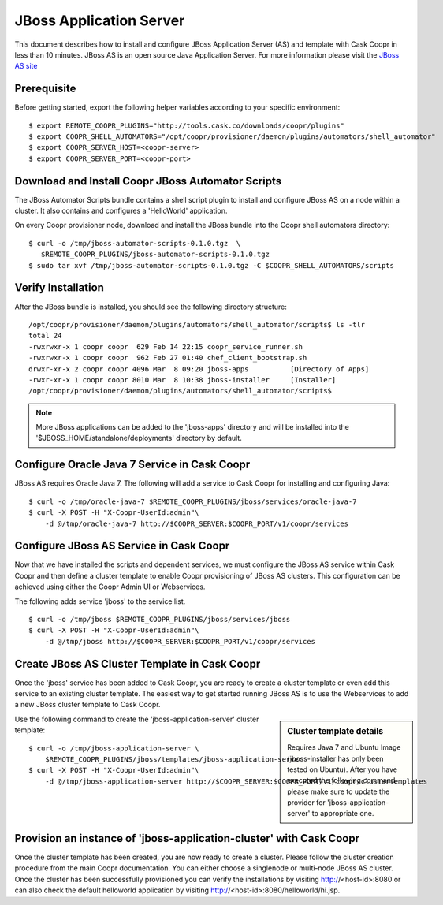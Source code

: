 ..
   Copyright © 2012-2014 Cask Data, Inc.

   Licensed under the Apache License, Version 2.0 (the "License");
   you may not use this file except in compliance with the License.
   You may obtain a copy of the License at
 
       http://www.apache.org/licenses/LICENSE-2.0

   Unless required by applicable law or agreed to in writing, software
   distributed under the License is distributed on an "AS IS" BASIS,
   WITHOUT WARRANTIES OR CONDITIONS OF ANY KIND, either express or implied.
   See the License for the specific language governing permissions and
   limitations under the License.

===========================
JBoss Application Server
===========================

This document describes how to install and configure JBoss Application Server (AS) and template with Cask Coopr in less than 10 minutes.
JBoss AS is an open source Java Application Server. For more information please visit the `JBoss AS site <http://www.jboss.org/jbossas>`_

Prerequisite
------------
Before getting started, export the following helper variables according to your specific environment:
::

  $ export REMOTE_COOPR_PLUGINS="http://tools.cask.co/downloads/coopr/plugins"
  $ export COOPR_SHELL_AUTOMATORS="/opt/coopr/provisioner/daemon/plugins/automators/shell_automator"
  $ export COOPR_SERVER_HOST=<coopr-server>
  $ export COOPR_SERVER_PORT=<coopr-port>

Download and Install Coopr JBoss Automator Scripts
-----------------------------------------------------------
The JBoss Automator Scripts bundle contains a shell script plugin to install and configure JBoss AS on a node within a cluster. It also contains and configures a 'HelloWorld' application.

On every Coopr provisioner node, download and install the JBoss bundle into the Coopr shell automators directory:
::

 $ curl -o /tmp/jboss-automator-scripts-0.1.0.tgz  \
    $REMOTE_COOPR_PLUGINS/jboss-automator-scripts-0.1.0.tgz
 $ sudo tar xvf /tmp/jboss-automator-scripts-0.1.0.tgz -C $COOPR_SHELL_AUTOMATORS/scripts

Verify Installation
-----------------------------
After the JBoss bundle is installed, you should see the following directory structure:
::

 /opt/coopr/provisioner/daemon/plugins/automators/shell_automator/scripts$ ls -tlr
 total 24
 -rwxrwxr-x 1 coopr coopr  629 Feb 14 22:15 coopr_service_runner.sh
 -rwxrwxr-x 1 coopr coopr  962 Feb 27 01:40 chef_client_bootstrap.sh
 drwxr-xr-x 2 coopr coopr 4096 Mar  8 09:20 jboss-apps          [Directory of Apps]
 -rwxr-xr-x 1 coopr coopr 8010 Mar  8 10:38 jboss-installer     [Installer]
 /opt/coopr/provisioner/daemon/plugins/automators/shell_automator/scripts$ 

.. note:: More JBoss applications can be added to the 'jboss-apps' directory and will be installed into the '$JBOSS_HOME/standalone/deployments' directory by default.

Configure Oracle Java 7 Service in Cask Coopr
---------------------------------------------------
JBoss AS requires Oracle Java 7. The following will add a service to Cask Coopr for installing and configuring Java:
::

 $ curl -o /tmp/oracle-java-7 $REMOTE_COOPR_PLUGINS/jboss/services/oracle-java-7
 $ curl -X POST -H "X-Coopr-UserId:admin"\
     -d @/tmp/oracle-java-7 http://$COOPR_SERVER:$COOPR_PORT/v1/coopr/services

Configure JBoss AS Service in Cask Coopr
----------------------------------------------
Now that we have installed the scripts and dependent services, we must configure the JBoss AS service within Cask Coopr and then define a cluster template to enable Coopr provisioning of JBoss AS clusters.
This configuration can be achieved using either the Coopr Admin UI or Webservices.

The following adds service 'jboss' to the service list.
::

 $ curl -o /tmp/jboss $REMOTE_COOPR_PLUGINS/jboss/services/jboss
 $ curl -X POST -H "X-Coopr-UserId:admin"\
     -d @/tmp/jboss http://$COOPR_SERVER:$COOPR_PORT/v1/coopr/services

Create JBoss AS Cluster Template in Cask Coopr
-----------------------------------------------------
Once the 'jboss' service has been added to Cask Coopr, you are ready to create a cluster template or even add this service to an existing cluster template.
The easiest way to get started running JBoss AS is to use the Webservices to add a new JBoss cluster template to Cask Coopr.

.. sidebar:: Cluster template details

   Requires Java 7 and Ubuntu Image (jboss-installer has only been tested on Ubuntu).
   After you have executed the following command, please make sure to update the provider for 
   'jboss-application-server' to appropriate one.

Use the following command to create the 'jboss-application-server' cluster template:
::

 $ curl -o /tmp/jboss-application-server \
     $REMOTE_COOPR_PLUGINS/jboss/templates/jboss-application-server
 $ curl -X POST -H "X-Coopr-UserId:admin"\
     -d @/tmp/jboss-application-server http://$COOPR_SERVER:$COOPR_PORT/v1/coopr/clustertemplates

Provision an instance of 'jboss-application-cluster' with Cask Coopr
--------------------------------------------------------------------------
Once the cluster template has been created, you are now ready to create a cluster. Please
follow the cluster creation procedure from the main Coopr documentation. You can either choose
a singlenode or multi-node JBoss AS cluster. Once the cluster has been successfully provisioned
you can verify the installations by visiting http://<host-id>:8080 or can also check the default
helloworld application by visiting http://<host-id>:8080/helloworld/hi.jsp.
